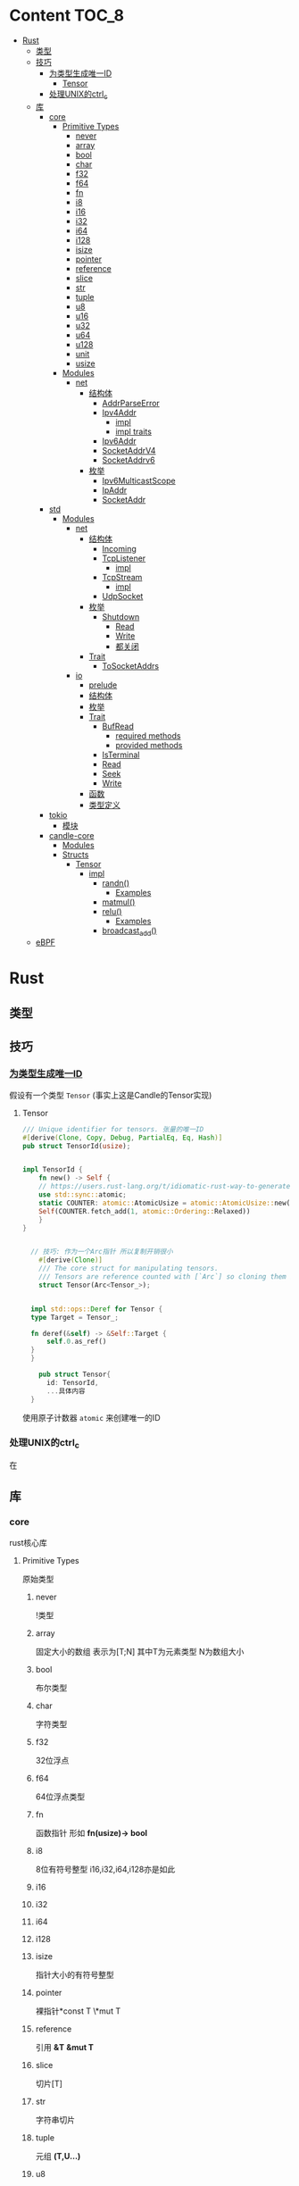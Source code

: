 * Content                                                             :TOC_8:
- [[#rust][Rust]]
  - [[#类型][类型]]
  - [[#技巧][技巧]]
    - [[#为类型生成唯一id][为类型生成唯一ID]]
      - [[#tensor][Tensor]]
    - [[#处理unix的ctrl_c][处理UNIX的ctrl_c]]
  - [[#库][库]]
    - [[#core][core]]
      - [[#primitive-types][Primitive Types]]
        - [[#never][never]]
        - [[#array][array]]
        - [[#bool][bool]]
        - [[#char][char]]
        - [[#f32][f32]]
        - [[#f64][f64]]
        - [[#fn][fn]]
        - [[#i8][i8]]
        - [[#i16][i16]]
        - [[#i32][i32]]
        - [[#i64][i64]]
        - [[#i128][i128]]
        - [[#isize][isize]]
        - [[#pointer][pointer]]
        - [[#reference][reference]]
        - [[#slice][slice]]
        - [[#str][str]]
        - [[#tuple][tuple]]
        - [[#u8][u8]]
        - [[#u16][u16]]
        - [[#u32][u32]]
        - [[#u64][u64]]
        - [[#u128][u128]]
        - [[#unit][unit]]
        - [[#usize][usize]]
      - [[#modules][Modules]]
        - [[#net][net]]
          - [[#结构体][结构体]]
            - [[#addrparseerror][AddrParseError]]
            - [[#ipv4addr][Ipv4Addr]]
              - [[#impl][impl]]
              - [[#impl-traits][impl traits]]
            - [[#ipv6addr][Ipv6Addr]]
            - [[#socketaddrv4][SocketAddrV4]]
            - [[#socketaddrv6][SocketAddrv6]]
          - [[#枚举][枚举]]
            - [[#ipv6multicastscope][Ipv6MulticastScope]]
            - [[#ipaddr][IpAddr]]
            - [[#socketaddr][SocketAddr]]
    - [[#std][std]]
      - [[#modules-1][Modules]]
        - [[#net-1][net]]
          - [[#结构体-1][结构体]]
            - [[#incoming][Incoming]]
            - [[#tcplistener][TcpListener]]
              - [[#impl-1][impl]]
            - [[#tcpstream][TcpStream]]
              - [[#impl-2][impl]]
            - [[#udpsocket][UdpSocket]]
          - [[#枚举-1][枚举]]
            - [[#shutdown][Shutdown]]
              - [[#read][Read]]
              - [[#write][Write]]
              - [[#都关闭][都关闭]]
          - [[#trait][Trait]]
            - [[#tosocketaddrs][ToSocketAddrs]]
        - [[#io][io]]
          - [[#prelude][prelude]]
          - [[#结构体-2][结构体]]
          - [[#枚举-2][枚举]]
          - [[#trait-1][Trait]]
            - [[#bufread][BufRead]]
              - [[#required-methods][required methods]]
              - [[#provided-methods][provided methods]]
            - [[#isterminal][IsTerminal]]
            - [[#read-1][Read]]
            - [[#seek][Seek]]
            - [[#write-1][Write]]
          - [[#函数][函数]]
          - [[#类型定义][类型定义]]
    - [[#tokio][tokio]]
      - [[#模块][模块]]
    - [[#candle-core][candle-core]]
      - [[#modules-2][Modules]]
      - [[#structs][Structs]]
        - [[#tensor-1][Tensor]]
          - [[#impl-3][impl]]
            - [[#randn][randn()]]
              - [[#examples][Examples]]
            - [[#matmul][matmul()]]
            - [[#relu][relu()]]
              - [[#examples-1][Examples]]
            - [[#broadcast_add][broadcast_add()]]
  - [[#ebpf][eBPF]]

* Rust
** 类型
** 技巧
*** [[https://users.rust-lang.org/t/idiomatic-rust-way-to-generate-unique-id/33805][为类型生成唯一ID]]

假设有一个类型 ~Tensor~ (事实上这是Candle的Tensor实现)
**** Tensor
#+begin_src rust
  /// Unique identifier for tensors. 张量的唯一ID
  #[derive(Clone, Copy, Debug, PartialEq, Eq, Hash)]
  pub struct TensorId(usize);


  impl TensorId {
      fn new() -> Self {
	  // https://users.rust-lang.org/t/idiomatic-rust-way-to-generate-unique-id/33805
	  use std::sync::atomic;
	  static COUNTER: atomic::AtomicUsize = atomic::AtomicUsize::new(1);
	  Self(COUNTER.fetch_add(1, atomic::Ordering::Relaxed))
      }
  }
  

	// 技巧: 作为一个Arc指针 所以复制开销很小
      #[derive(Clone)]
      /// The core struct for manipulating tensors.
      /// Tensors are reference counted with [`Arc`] so cloning them is cheap.
      struct Tensor(Arc<Tensor_>);


    impl std::ops::Deref for Tensor {
	type Target = Tensor_;

	fn deref(&self) -> &Self::Target {
	    self.0.as_ref()
	}
    }

      pub struct Tensor{
	    id: TensorId,
	    ...具体内容
	}

#+end_src
使用原子计数器 ~atomic~ 来创建唯一的ID

*** 处理UNIX的ctrl_c
在

** 库
*** core
rust核心库
**** Primitive Types
原始类型
***** never
!类型

***** array
固定大小的数组 表示为[T;N] 其中T为元素类型 N为数组大小

***** bool
布尔类型

***** char
字符类型

***** f32
32位浮点

***** f64
64位浮点类型

***** fn
函数指针 形如 *fn(usize)-> bool*

***** i8
8位有符号整型 i16,i32,i64,i128亦是如此
***** i16

***** i32

***** i64

***** i128

***** isize
指针大小的有符号整型
***** pointer
裸指针*const T \*mut T
***** reference
引用 *&T* *&mut T*
***** slice
切片[T]
***** str
字符串切片
***** tuple
元组 *(T,U...)*
***** u8
无符号整型 u16 u32 u64 u128亦是如此
***** u16

***** u32

***** u64

***** u128

***** unit
()类型
***** usize
指针大小无符号整型

**** Modules
模块
***** net
IP通信的网络原语
****** 结构体
******* TODO AddrParseError
解析IP地址或套接字地址时返回的错误

******* Ipv4Addr
Ipv4地址

******** impl

********* new()
从四个u8新建一个ipv4
#+begin_src rust
  pub const fn new(a:u8,b:u8,c:u8,d:u8) -> Ipv4Addr
#+end_src

********* octets()
返回该地址的4个u8
#+begin_src rust
  pub const fn octets(&self) -> [u8;4]
#+end_src
******** impl traits
********* FromStr


******* TODO Ipv6Addr
Ipv6地址

******* TODO SocketAddrV4
Ipv4套接字地址
******* TODO SocketAddrv6
Ipv6套接字地址

****** 枚举

******* TODO Ipv6MulticastScope
ipv6多播地址范围

******* IpAddr
ip地址 v4或v6

******* SocketAddr
socket地址 v4或v6
*** std
**** Modules
***** net
对比core的[[#net][net]]模块的差异内容
****** 结构体
******* Incoming
在[[#tcplistener][TcpListener]]上无限accept的迭代器
******* TcpListener
TCP套接字服务器
******** impl
********* accept()
接受一个listener的新传入的连接
该函数会阻塞线程直到建立TCP连接
#+begin_src rust
  pub fn accept(&self) -> Result<(Tcpstream,SocketAddr)>
#+end_src

********** Examples
#+begin_src rust
  use std::net::TcpListener;
  let listener: TcpListener = TcpListener::bind("127.0.0.1:3000").expect("无法监听");
  match listener.accept() {
      Ok((stream,peer_addr)) => println!("net client {peeraddr:?}"),
      Err(e) => println!("Couldn't get client {e:?}")

  }
#+end_src

********* bind()
创建一个新的TcpListener 绑定到函数参数中的地址

当端口为0时则要求操作系统分配端口
#+begin_src rust
  pub fn bind<A: ToSocketAddrs>(addr: A) -> Result<TcpListener>
#+end_src
********* incoming()
返回监听地址的迭代器
#+begin_src rust
  pub fn incoming(&self) -> Incoming<'_>
#+end_src
********** Examples
#+begin_src rust
  use std::net::{TcpListener,TcpStream};

  fn main() -> {
      let listener = TcpListener::bind("127.0.0.1:3000").unwrap();
      for stream in listener.incoming() {
	  match stream {
	      Ok(stream) => {

	  },
	      Err(e) => {
		  
      },
  }
#+end_src

********* local_addr()
返回侦测器监听的套接字
#+begin_src rust
  pub fn local_addr(&self) -> Result<SocketAddr>
#+end_src

********* set_nonblocking()
将此TCP流移入或移出非阻塞模式
#+begin_src rust
  pub fn set_nonblocking(&self,nonblocking: bool) -> Result<()>
#+end_src

********** Examples
#+begin_src rust
  use std::io;
  use std::net::TcpListener;
  let listener = TcpListener::bind("127.0.0.1:3000").unwrap();
  listener.set_nonblocking(true).expect("Cant set nonblocking");
  
#+end_src

********* try_clone()
clone一个监听器
注意 在一个监听器上设置的选项会影响其他的监听器
#+begin_src rust
  pub fn try_clone(&self) -> Result<TcpListener>
#+end_src

******* TcpStream
本地套接字与远程套接字的TCP流
本地套接字与远程套接字的tcp流

可用于读取与写入

drop时会关闭连接
******** impl
********* connect()
打开到远程主机的TCP连接
#+begin_src rust
  pub fn connect<A: ToSocketAddrs>(addr: A) -> Result<TcpStream>
#+end_src



********* shutdown()
关闭此连接的 读取 写入 或者都关闭
取决于[[#shutdown][Shutdown]]的类型
#+begin_src rust
  pub fn shutdown(&self,how: Shutdown) -> Result<()>
#+end_src

********* local_addr()
返回本地地址
#+begin_src rust
  pub fn local_addr(&self) -> Result<SocketAddr>
#+end_src

********* peer_addr()
返回远程地址
#+begin_src rust
  pub fn peer_addr(&self) -> Result<SocketAddr>
#+end_src


********* set_nonblocking(&self,nonblocking: bool) -> Result<()>
将此TCP流移入或移出非阻塞模式

********* try_clone()
clone一个新句柄

********* Write
从writer中写入缓冲区
******* UdpSocket
UDP套接字

****** 枚举
******* Shutdown
传给[[#tcplistener][TcpListener]]::shutdown方法的可能值

#+begin_src rust
  pub enum Shutdown {
      Read,
      Write,
      Both,
  }
#+end_src

******** Read
关闭读取部分

******** Write
关闭写入部分

******** 都关闭
****** Trait
******* ToSocketAddrs
可转换为SokcetAddr

***** io
I/O功能
****** prelude
#+begin_src rust
  pub use super::BufRead;
  pub use super::Read;
  pub use super::Seek;
  pub use super::Write;
#+end_src

****** 结构体

****** 枚举

****** Trait
******* BufRead
缓冲读取器
带有 ~内部缓冲区~ 的Read类型
支持Read的所有方法
******** required methods

********* consume()
调用此函数告诉实现此trait的缓冲区 ~amt~ 个字节已经被消耗 调用read时不应该再返回他们
#+begin_src rust
  fn consume(&mut self,amt:usize)
#+end_src

********* fill_buf()

返回缓冲区内的内容 如果内部缓冲区为空 则使用内部reader中的更多数据填充内部缓冲区

此函数应该与consume方法配对才能正确执行功能

当返回空的缓冲区时 则达到了EOF
#+begin_src rust
  fn fill_buf(&mut self) -> Result<&[u8]>
#+end_src

********** Examples
#+begin_src rust
  use std::io;
  use std::io::prelude::*;

  let stdin = io::stdin();
  let mut stdin = stdin.lock();

  let buffer = stdin.fill_buf().unwrap();
  // 使用缓冲区
  println!("{buffer:?}")

      // 提示buffer已经消耗了length字节 以后不再返回
      let length = buffer.len();
  stdin.consume(length);
#+end_src
******** provided methods

********* lines()
返回此reader的各行上的迭代器
#+begin_src rust
  fn lines(self) -> Lines<Self> where Self: Sized,
#+end_src
迭代器产生io::Result<String>


********** Examples
#+begin_src rust
  use std::io::{self, BufRead};

  let cursor = io::Cursor::new(b"lorem\nipsum\r\ndolor");

  let mut lines_iter = cursor.lines().map(|l| l.unwrap());
  assert_eq!(lines_iter.next(), Some(String::from("lorem")));
  assert_eq!(lines_iter.next(), Some(String::from("ipsum")));
  assert_eq!(lines_iter.next(), Some(String::from("dolor")));
  assert_eq!(lines_iter.next(), None);
#+end_src

********* read_line()
读取所有字节直到到达换行符(0xA) 并将他们追加到String缓冲区
#+begin_src rust
  fn read_line(&mut self,buf: &mut String) -> Result<usize>
#+end_src

******* IsTerminal
指定 descriptor/handle 是否指代 terminal/tty
******* Read
允许从源读取字节
实现Read的类型叫做读取器
常见的读取器有 ~std::fs::File~ ~std::net::TcpStream~ ~std::io::stdin()~ ~std::io::Cursor<&[u8]>~
******* Seek
游标
******* Write
写入器
支持字节输出与UTF-8输出
常见的写入器有 ~std::fs::File~ ~std::net::TcpStream~ ~std::io::stdout()~ ~std::io::stderr()~ ~std::io::Cursor<&mut [u8]>~ ~std::io::Vec<u8>~

****** 函数

****** 类型定义
*** tokio
rust的异步运行时
Tokio 是一个 ~事件驱动~ 的 ~非阻塞 I/O 平台~ ，用于 ~异步~

tokio提供了主要的几个组件
- 异步任务工具 包括同步原语(sync),通道(channel),timesout,sleeps,duration
- 异步I/O的API TCP/UDP的socket 文件系统操作 进程与信号管理
- runtime异步代码运行时  
**** 模块
*** candle-core

**** Modules

**** Structs

***** Tensor
张量

****** impl
******* randn()
从指定的均值 ~mean~ 和 标准差 ~std~ 的正态分布中采样得到的值创建一个张量 ~Tensr~
#+begin_src rust
  pub fn randn<S: Into<Shape>, T: FloatDtype>(mean: T, std: T, s: S, device: &Device) -> Result<Self>
#+end_src

******** Examples

#+begin_src rust
  use candle_core::{Device,Tensor,Result};
  // 创建一个从均值为0.0 标准差为1.0 的正态分布中随机采样得到的值的张量 并且张量是一个二维张量 具有784行 100列
    let device = Device::Cpu;
    let tensor = Tensor::randn(0.0,1.0,(784,100), &device)?;
#+end_src

******* matmul()
矩阵乘法

- 左张量的维度为 ~b1, b2, ...,bi , m, k~ 其中m与k分别表示矩阵的行与列
- 右张量的维度为 ~b1, b2, ...,bi, k, n~ 其中k与n分别表示矩阵的行与列
- 那么结果是 ~b1, b2, ..., bi, m, n~ 其中m与n分别表示矩阵的行与列 因为m行k列矩阵 乘 k行n列矩阵 结果是 m行n列矩阵
#+begin_src rust
  pub fn matmul(&self,rhs: &self) -> Result<Self>
#+end_src

******* relu()
修正线性单元

ReLU函数会把所有的负数输入转换为0 将非负输入保持不变

- 非线性 ReLU函数引入非线性特征
- 稀疏激活 负值变为0 则神经元的激活是稀疏的 
#+begin_src rust
  pub fn relu(&self) -> Result<Self>
#+end_src

******** Examples
#+begin_src rust
  例如[[1,2,3,4,-1,-2]] 会变成 [[1,2,3,4,0,0]]
#+end_src

******* broadcast_add()
广播并相加

如果self和rhs形状不匹配 那么小的张量会被扩展为足以匹配大张量的形状 再相加
#+begin_src rust
  pub fn broadcast_add(&self, rhs: &Self) -> Result<Self>
#+end_src

** eBPF
